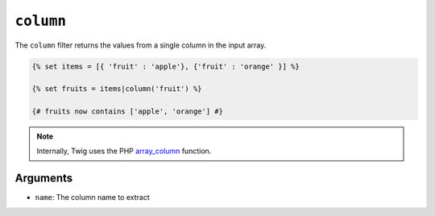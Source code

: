``column``
==========

The ``column`` filter returns the values from a single column in the input
array.

.. code-block:: twig

    {% set items = [{ 'fruit' : 'apple'}, {'fruit' : 'orange' }] %}

    {% set fruits = items|column('fruit') %}

    {# fruits now contains ['apple', 'orange'] #}

.. note::

    Internally, Twig uses the PHP `array_column`_ function.

Arguments
---------

* ``name``: The column name to extract

.. _`array_column`: https://www.php.net/array_column
